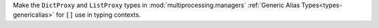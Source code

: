 Make the ``DictProxy`` and ``ListProxy`` types in :mod:`multiprocessing.managers`
:ref:`Generic Alias Types<types-genericalias>` for ``[]`` use in typing contexts.
